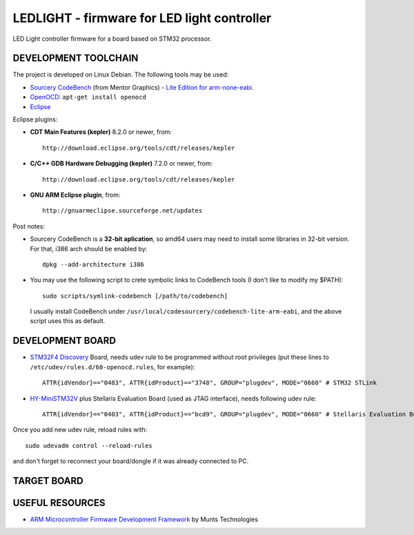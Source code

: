 LEDLIGHT - firmware for LED light controller
============================================

LED Light controller firmware for a board based on STM32 processor.

DEVELOPMENT TOOLCHAIN
---------------------

The project is developed on Linux Debian. The following tools may be used:

* `Sourcery CodeBench`_ (from Mentor Graphics) - `Lite Edition for
  arm-none-eabi`_.
* OpenOCD_: ``apt-get install openocd``
* Eclipse_

Eclipse plugins:

* **CDT Main Features (kepler)** 8.2.0 or newer, from::

    http://download.eclipse.org/tools/cdt/releases/kepler
    
* **C/C++ GDB Hardware Debugging (kepler)** 7.2.0 or newer, from::

    http://download.eclipse.org/tools/cdt/releases/kepler
    
* **GNU ARM Eclipse plugin**, from::

    http://gnuarmeclipse.sourceforge.net/updates

Post notes:

* Sourcery CodeBench is a **32-bit aplication**, so amd64 users may need to install some libraries in 32-bit version. For that, i386 arch should be enabled by::

    dpkg --add-architecture i386

* You may use the following script to crete symbolic links to CodeBench tools (I don't like to modify my $PATH)::

    sudo scripts/symlink-codebench [/path/to/codebench]
    
  I usually install CodeBench under ``/usr/local/codesourcery/codebench-lite-arm-eabi``, and the above script uses this as default.

DEVELOPMENT BOARD
-----------------

* `STM32F4 Discovery`_ Board, needs udev rule to be programmed without root privileges (put these lines to ``/etc/udev/rules.d/60-openocd.rules``, for example)::

    ATTR{idVendor}=="0483", ATTR{idProduct}=="3748", GROUP="plugdev", MODE="0660" # STM32 STLink

* `HY-MiniSTM32V`_ plus Stellaris Evaluation Board (used as JTAG interface), needs following udev rule::

    ATTR{idVendor}=="0403", ATTR{idProduct}=="bcd9", GROUP="plugdev", MODE="0660" # Stellaris Evaluation Board

Once you add new udev rule, reload rules with::

    sudo udevadm control --reload-rules

and don't forget to reconnect your board/dongle if it was already connected to PC. 

TARGET BOARD
------------

USEFUL RESOURCES
----------------

* `ARM Microcontroller Firmware Development Framework`_ by Munts Technologies

.. _Sourcery CodeBench: http://www.mentor.com/embedded-software/sourcery-tools/sourcery-codebench/overview
.. _Lite Edition for arm-none-eabi: http://www.mentor.com/embedded-software/sourcery-tools/sourcery-codebench/editions/lite-edition/arm-eabi
.. _Eclipse: http://eclipse.org/
.. _OpenOCD: http://openocd.sourceforge.net
.. _CDT Main Features (kepler): http://download.eclipse.org/tools/cdt/releases/kepler
.. _C/C++ GDB Hardware Debugging (kepler): http://download.eclipse.org/tools/cdt/releases/kepler
.. _GNU ARM Eclipse plugin: http://gnuarmeclipse.sourceforge.net/updates
.. _ARM Microcontroller Firmware Development Framework: http://tech.munts.com/MCU/Frameworks/ARM
.. _STM32F4 Discovery: http://www.st.com/web/en/catalog/tools/PF252419
.. _HY-MiniSTM32V: http://www.haoyuelectronics.com/Attachment/HY-MiniSTM32V/
.. <!--- vim: set expandtab tabstop=2 shiftwidth=2 syntax=rst: -->
